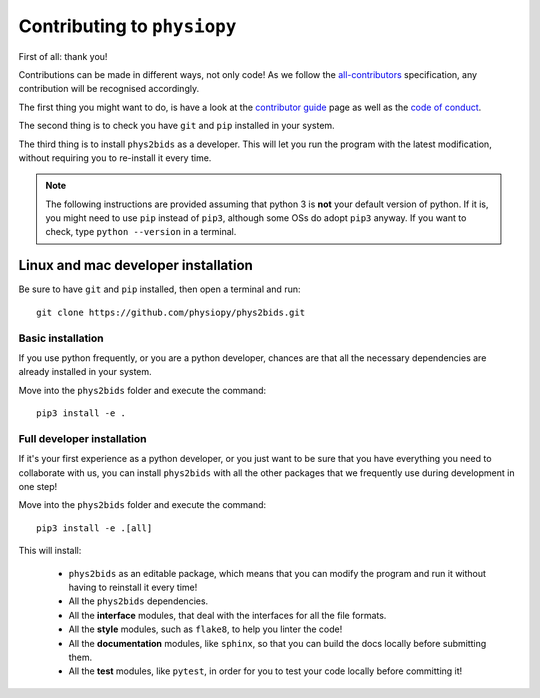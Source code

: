 .. _contributing:

=============================
Contributing to ``physiopy``
=============================

First of all: thank you!

Contributions can be made in different ways, not only code!
As we follow the `all-contributors`_ specification, any contribution will be recognised accordingly.

The first thing you might want to do, is have a look at the `contributor guide <contributorfile.html>`_ page as well as the `code of conduct <conduct.html>`_.

The second thing is to check you have ``git`` and ``pip`` installed in your system.

The third thing is to install ``phys2bids`` as a developer.
This will let you run the program with the latest modification, without requiring you to re-install it every time.

.. _`all-contributors`: https://github.com/all-contributors/all-contributors

.. note::
    The following instructions are provided assuming that python 3 is **not** your default version of python.
    If it is, you might need to use ``pip`` instead of ``pip3``, although some OSs do adopt ``pip3`` anyway.
    If you want to check, type ``python --version`` in a terminal.


Linux and mac developer installation
------------------------------------

Be sure to have ``git`` and ``pip`` installed, then open a terminal and run::

	git clone https://github.com/physiopy/phys2bids.git

Basic installation
^^^^^^^^^^^^^^^^^^

If you use python frequently, or you are a python developer, chances are that all the necessary dependencies
are already installed in your system.

Move into the ``phys2bids`` folder and execute the command::

	pip3 install -e .

Full developer installation
^^^^^^^^^^^^^^^^^^^^^^^^^^^

If it's your first experience as a python developer, or you just want to be sure that you have everything you need
to collaborate with us, you can install ``phys2bids`` with all the other packages that we frequently use during development
in one step!

Move into the ``phys2bids`` folder and execute the command::

	pip3 install -e .[all]

This will install:

	- ``phys2bids`` as an editable package, which means that you can modify the program and run it without having to reinstall it every time!
	- All the ``phys2bids`` dependencies.
	- All the **interface** modules, that deal with the interfaces for all the file formats.
	- All the **style** modules, such as ``flake8``, to help you linter the code!
	- All the **documentation** modules, like ``sphinx``, so that you can build the docs locally before submitting them.
	- All the **test** modules, like ``pytest``, in order for you to test your code locally before committing it!
